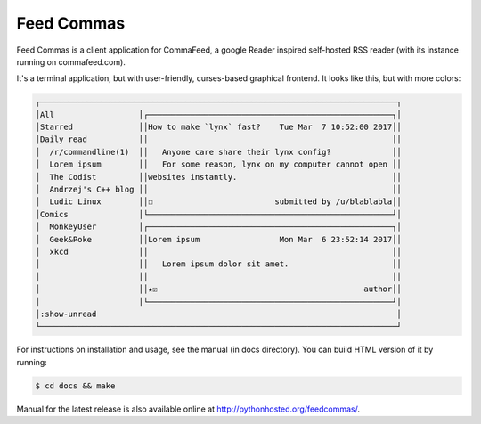 Feed Commas
===========

Feed Commas is a client application for CommaFeed, a google Reader inspired
self-hosted RSS reader (with its instance running on commafeed.com).

It's a terminal application, but with user-friendly, curses-based graphical
frontend. It looks like this, but with more colors:

.. code::

  ┌────────────────────────────────────────────────────────────────────────────┐
  │All                  │┌────────────────────────────────────────────────────┐│
  │Starred              ││How to make `lynx` fast?    Tue Mar  7 10:52:00 2017││
  │Daily read           ││                                                    ││
  │  /r/commandline(1)  ││   Anyone care share their lynx config?             ││
  │  Lorem ipsum        ││   For some reason, lynx on my computer cannot open ││
  │  The Codist         ││websites instantly.                                 ││
  │  Andrzej's C++ blog ││                                                    ││
  │  Ludic Linux        ││☐                          submitted by /u/blablabla││
  │Comics               │└────────────────────────────────────────────────────┘│
  │  MonkeyUser         │┌────────────────────────────────────────────────────┐│
  │  Geek&Poke          ││Lorem ipsum                 Mon Mar  6 23:52:14 2017││
  │  xkcd               ││                                                    ││
  │                     ││   Lorem ipsum dolor sit amet.                      ││
  │                     ││                                                    ││
  │                     ││★☑                                            author││
  │                     │└────────────────────────────────────────────────────┘│
  │:show-unread                                                                │
  └────────────────────────────────────────────────────────────────────────────┘

For instructions on installation and usage, see the manual (in docs directory).
You can build HTML version of it by running:

.. code:: shell

    $ cd docs && make

Manual for the latest release is also available online at
http://pythonhosted.org/feedcommas/.
